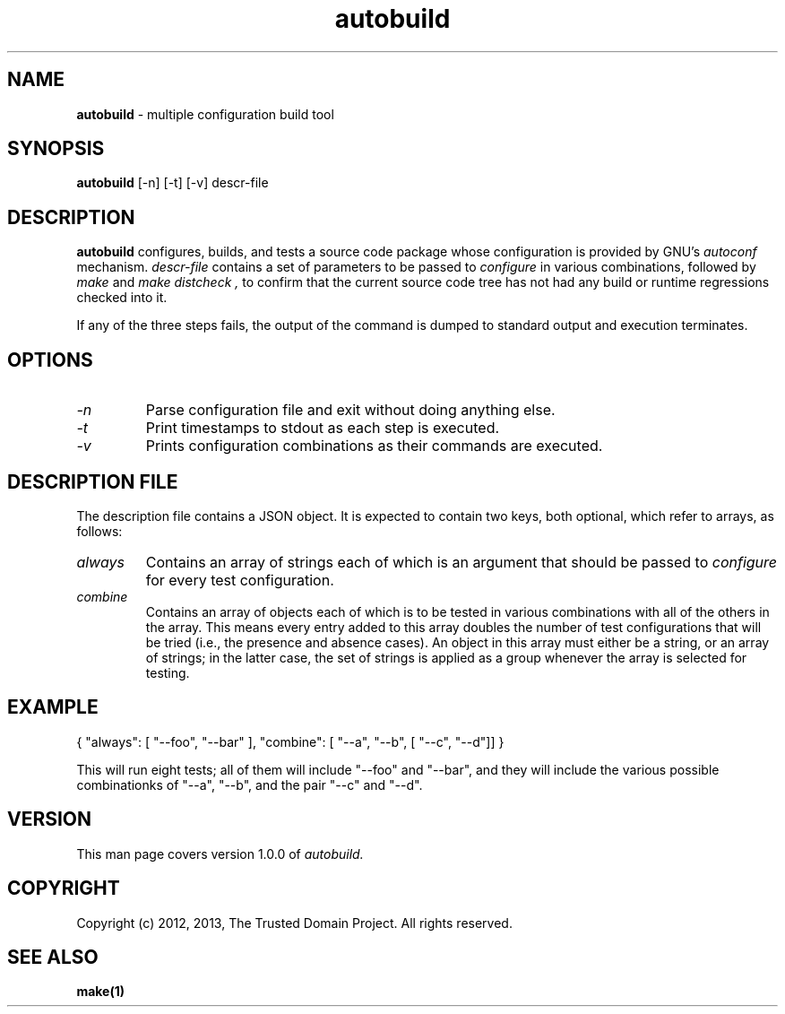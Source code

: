 .TH autobuild 8 "The Trusted Domain Project"
.SH NAME
.B autobuild
\- multiple configuration build tool
.SH SYNOPSIS
.B autobuild
[\-n] [\-t] [\-v] descr-file
.SH DESCRIPTION
.B autobuild
configures, builds, and tests a source code package whose configuration is
provided by GNU's
.I autoconf
mechanism.
.I descr-file
contains a set of parameters to be passed to
.I configure
in various combinations, followed by
.I "make"
and
.I "make distcheck",
to confirm that the current source code tree has not had any build or runtime
regressions checked into it.

If any of the three steps fails, the output of the command is dumped
to standard output and execution terminates.
.SH OPTIONS
.TP
.I \-n
Parse configuration file and exit without doing anything else.
.TP
.I \-t
Print timestamps to stdout as each step is executed.
.TP
.I \-v
Prints configuration combinations as their commands are executed.
.SH DESCRIPTION FILE
The description file contains a JSON object.  It is expected to contain
two keys, both optional, which refer to arrays, as follows:
.TP
.I always
Contains an array of strings each of which is an argument that should be passed
to
.I configure
for every test configuration.
.TP
.I combine
Contains an array of objects each of which is to be tested in various
combinations with all of the others in the array.  This means every entry
added to this array doubles the number of test configurations that will
be tried (i.e., the presence and absence cases).  An object in this array
must either be a string, or an array of strings; in the latter case, 
the set of strings is applied as a group whenever the array is selected for
testing.
.SH EXAMPLE
{ "always": [ "--foo", "--bar" ], "combine": [ "--a", "--b", [ "--c", "--d"]] }
.PP
This will run eight tests; all of them will include "--foo" and "--bar",
and they will include the various possible combinationks of "--a", "--b",
and the pair "--c" and "--d".
.SH VERSION
This man page covers version 1.0.0 of
.I autobuild.
.SH COPYRIGHT
Copyright (c) 2012, 2013, The Trusted Domain Project.  All rights reserved.
.SH SEE ALSO
.B make(1)
